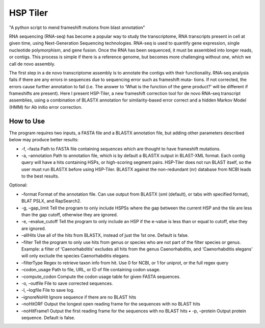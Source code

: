 ===============================
HSP Tiler
===============================

"A python script to mend frameshift mutions from blast annotation"

RNA sequencing (RNA-seq) has become a popular way to study the transcriptome, RNA transcripts present in cell at given time, using Next-Generation Sequencing technologies. RNA-seq is used to quantify gene expression, single nucleotide polymorphism, and gene fusion. Once the RNA has been sequenced, it must be assembled into longer reads, or contigs. This process is simple if there is a reference genome, but becomes more challenging without one, which we call de novo assembly.

The first step in a de novo transcriptome assembly is to annotate the contigs with their functionality. RNA-seq analysis fails if there are any errors in sequences due to sequencing error such as frameshift muta- tions. If not corrected, the errors cause further annotation to fail (i.e. The answer to ‘What is the function of the gene product?’ will be different if frameshifts are present). Here I present HSP-Tiler, a new frameshift correction tool for de novo RNA-seq transcript assemblies, using a combination of BLASTX annotation for similarity-based error correct and a hidden Markov Model (HMM) for Ab initio error correction.

How to Use
--------
The program requires two inputs, a FASTA file and a BLASTX annotation file, but adding other parameters described below may produce better results:

• -f, –fasta Path to FASTA file containing sequences which are thought to have frameshift mutations.

• -a, –annotation Path to annotation file, which is by default a BLASTX output in BLAST-XML format. Each contig query will have a hits containing HSPs, or high-scoring segment pairs. HSP-Tiler does not run BLAST itself, so the user must run BLASTX before using HSP-Tiler. BLASTX against the non-redundant (nr) database from NCBI leads to the best results.

Optional:

• –format Format of the annotation file. Can use output from BLASTX (xml (default), or tabs with specified format), BLAT PSLX, and RapSearch2.

• -g, –gap_limit Tell the program to only include HSPSs where the gap between the current HSP and the tile are less than the gap cutoff, otherwise they are ignored.

• -e, –evalue_cutoff Tell the program to only include an HSP if the e-value is less than or equal to cutoff, else they are ignored.

• –allHits Use all of the hits from BLASTX, instead of just the 1st one. Default is false.

• –filter Tell the program to only use hits from genus or species who are not part of the filter species or genus. Example: a filter of ‘Caenorhabditis’ excludes all hits from the genus Caenorhabditis, and ‘Caenorhabditis elegans’ will only exclude the species Caenorhabditis elegans.

• –filterType Regex to retrieve taxon info from hit. Use 0 for NCBI, or 1 for uniprot, or the full regex query

• –codon_usage Path to file, URL, or ID of file containing codon usage.

• –compute_codon Compute the codon usage table for given FASTA sequences.

• -o, –outfile File to save corrected sequences.

• -l, –logfile File to save log.

• –ignoreNoHit Ignore sequence if there are no BLAST hits

• –noHitORF Output the longest open reading frame for the sequences with no BLAST hits

• –noHitFrame1 Output the first reading frame for the sequences with no BLAST hits • -p, –protein Output protein sequence. Default is false.
